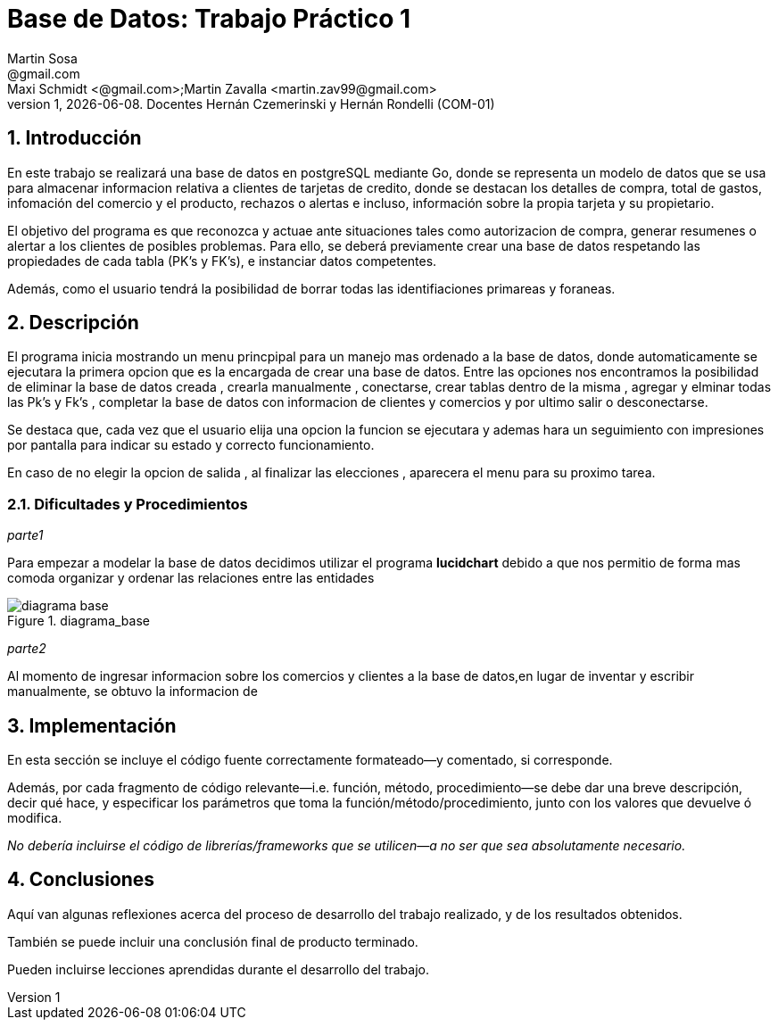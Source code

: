 = Base de Datos: Trabajo Práctico 1
Martin Sosa <@gmail.com>; Maxi Schmidt <@gmail.com>;Martin Zavalla <martin.zav99@gmail.com>
v1, {docdate}. Docentes Hernán Czemerinski y Hernán Rondelli (COM-01)
:title-page:
:numbered:
:source-highlighter: coderay
:tabsize: 4


== Introducción

En este trabajo se realizará una base de datos en postgreSQL mediante Go, 
donde se representa un modelo de datos que se usa para almacenar
informacion relativa a clientes de tarjetas de credito, donde se destacan los detalles
de compra, total de gastos, infomación del comercio y el producto, rechazos
o alertas e incluso, información sobre la propia tarjeta y su propietario. 

El objetivo del programa es que reconozca y actuae ante situaciones tales como 
autorizacion de compra, generar resumenes o alertar a los clientes de posibles
problemas. Para ello, se deberá previamente crear una base de datos respetando 
las propiedades de cada tabla (PK's y FK's), e instanciar datos competentes.

Además, como el usuario tendrá la posibilidad de borrar todas las identifiaciones
primareas y foraneas.
 


== Descripción

El programa inicia mostrando un menu princpipal para un manejo mas ordenado 
a la base de datos, donde automaticamente se ejecutara la primera opcion que es la
encargada de crear una base de datos. Entre las opciones nos encontramos la
posibilidad de eliminar la base de datos creada , crearla manualmente , conectarse,
crear tablas dentro de la misma , agregar y elminar todas las  Pk's  y Fk's ,
completar la base de datos con informacion de clientes y comercios y por ultimo salir
o desconectarse.

Se destaca que, cada vez que el usuario elija una opcion la funcion se ejecutara y
ademas hara un seguimiento con impresiones por pantalla para indicar su estado y
correcto funcionamiento. 

En caso de no elegir la opcion de salida , al finalizar las elecciones , aparecera el
menu para su proximo tarea.
    

=== Dificultades y Procedimientos

_parte1_

Para empezar a modelar la base de datos decidimos utilizar el programa *lucidchart*
debido a que nos permitio de forma mas comoda organizar y ordenar las relaciones
entre las entidades

.diagrama_base 
image::diagrama_base.jpg[]

_parte2_

Al momento de ingresar informacion sobre los comercios y clientes a la base 
de datos,en lugar de inventar y escribir manualmente, se obtuvo la
informacion de 

== Implementación

En esta sección se incluye el código fuente correctamente formateado—y
comentado, si corresponde.

Además, por cada fragmento de código
relevante—i.e. función, método, procedimiento—se debe dar una
breve descripción, decir qué hace, y especificar los parámetros que
toma la función/método/procedimiento, junto con los valores que devuelve
ó modifica.

_No debería incluirse el código de librerías/frameworks que se
utilicen—a no ser que sea absolutamente necesario._

== Conclusiones

Aquí van algunas reflexiones acerca del proceso de desarrollo del
trabajo realizado, y de los resultados obtenidos.

También se puede incluir una conclusión final de producto terminado.

Pueden incluirse lecciones aprendidas durante el desarrollo del trabajo.
